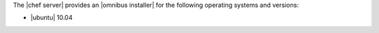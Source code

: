 .. The contents of this file are included in multiple topics.
.. This file should not be changed in a way that hinders its ability to appear in multiple documentation sets. 

The |chef server| provides an |omnibus installer| for the following operating systems and versions:

* |ubuntu| 10.04



